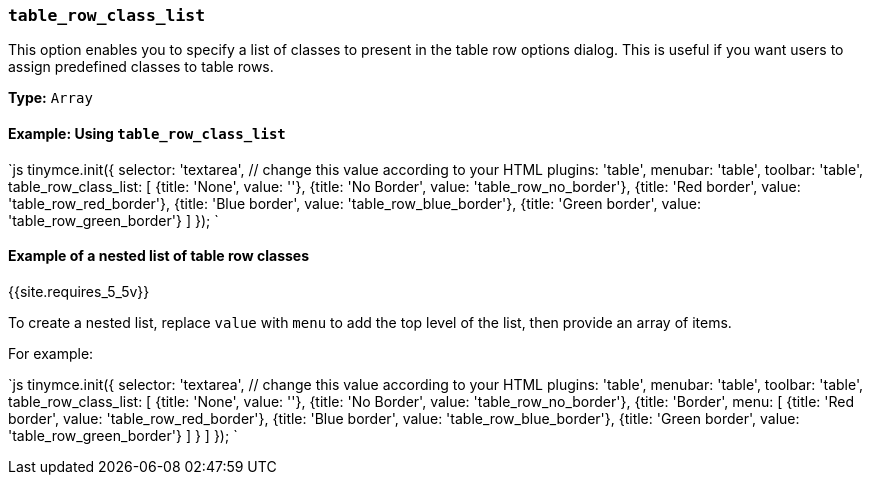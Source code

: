 === `table_row_class_list`

This option enables you to specify a list of classes to present in the table row options dialog. This is useful if you want users to assign predefined classes to table rows.

*Type:* `Array`

==== Example: Using `table_row_class_list`

`js
tinymce.init({
  selector: 'textarea',  // change this value according to your HTML
  plugins: 'table',
  menubar: 'table',
  toolbar: 'table',
  table_row_class_list: [
    {title: 'None', value: ''},
    {title: 'No Border', value: 'table_row_no_border'},
    {title: 'Red border', value: 'table_row_red_border'},
    {title: 'Blue border', value: 'table_row_blue_border'},
    {title: 'Green border', value: 'table_row_green_border'}
  ]
});
`

==== Example of a nested list of table row classes

{{site.requires_5_5v}}

To create a nested list, replace `value` with `menu` to add the top level of the list, then provide an array of items.

For example:

`js
tinymce.init({
  selector: 'textarea',  // change this value according to your HTML
  plugins: 'table',
  menubar: 'table',
  toolbar: 'table',
  table_row_class_list: [
    {title: 'None', value: ''},
    {title: 'No Border', value: 'table_row_no_border'},
    {title: 'Border',
      menu: [
        {title: 'Red border', value: 'table_row_red_border'},
        {title: 'Blue border', value: 'table_row_blue_border'},
        {title: 'Green border', value: 'table_row_green_border'}
      ]
    }
  ]
});
`
